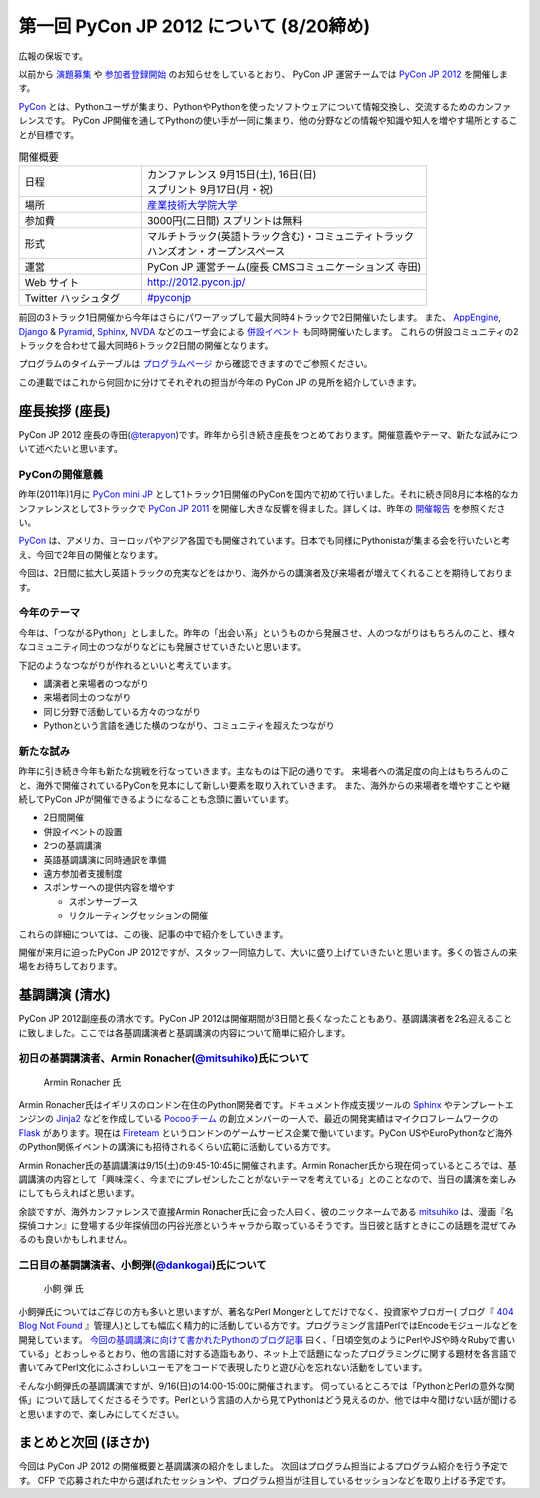 ==========================================
 第一回 PyCon JP 2012 について (8/20締め)
==========================================

広報の保坂です。

以前から `演題募集 <http://codezine.jp/article/detail/6644>`_ や `参加者登録開始 <http://codezine.jp/article/detail/6710>`_ のお知らせをしているとおり、 PyCon JP 運営チームでは `PyCon JP 2012 <http://2012.pycon.jp/>`_ を開催します。

PyCon_ とは、Pythonユーザが集まり、PythonやPythonを使ったソフトウェアについて情報交換し、交流するためのカンファレンスです。 PyCon JP開催を通してPythonの使い手が一同に集まり、他の分野などの情報や知識や知人を増やす場所とすることが目標です。

.. _PyCon: http://pycon.org

.. list-table:: 開催概要
   :widths: 30 70

   * - 日程
     - | カンファレンス 9月15日(土), 16日(日)
       | スプリント 9月17日(月・祝)
   * - 場所
     - `産業技術大学院大学 <http://aiit.ac.jp/>`_
   * - 参加費
     - 3000円(二日間) スプリントは無料
   * - 形式
     - | マルチトラック(英語トラック含む)・コミュニティトラック
       | ハンズオン・オープンスペース
   * - 運営
     - PyCon JP 運営チーム(座長 CMSコミュニケーションズ 寺田)
   * - Web サイト
     - http://2012.pycon.jp/
   * - Twitter ハッシュタグ
     - `#pyconjp <https://twitter.com/#!/search?q=%23pyconjp>`_

前回の3トラック1日開催から今年はさらにパワーアップして最大同時4トラックで2日開催いたします。
また、 `AppEngine <https://sites.google.com/site/appengineconference2012/>`_, `Django <http://djangoproject.jp/weblog/2012/07/26/django_pyramid_con_jp/>`_ & `Pyramid <http://www.pylonsproject.jp/news/djangopyramidconjp2012kaicuinoozhirase>`_, `Sphinx <http://sphinx-users.jp/event/20120916_sphinxconjp/index.html>`_, `NVDA <http://team.nvda.jp/nvda-workshop-in-japan-%E9%96%8B%E5%82%AC%E3%81%AE%E3%81%8A%E7%9F%A5%E3%82%89%E3%81%9B/>`_ などのユーザ会による `併設イベント <http://2012.pycon.jp/program/joint.html>`_ も同時開催いたします。
これらの併設コミュニティの2トラックを合わせて最大同時6トラック2日間の開催となります。

プログラムのタイムテーブルは
`プログラムページ <http://2012.pycon.jp/program/index.html>`_
から確認できますのでご参照ください。

この連載ではこれから何回かに分けてそれぞれの担当が今年の PyCon JP の見所を紹介していきます。


座長挨拶 (座長)
================

PyCon JP 2012 座長の寺田(`@terapyon <http://twitter.com/terapyon>`_)です。昨年から引き続き座長をつとめております。開催意義やテーマ、新たな試みについて述べたいと思います。

PyConの開催意義
----------------------

昨年(2011年)1月に `PyCon mini JP <https://sites.google.com/site/pyconminijp>`_ として1トラック1日開催のPyConを国内で初めて行いました。それに続き同8月に本格的なカンファレンスとして3トラックで
`PyCon JP 2011 <http://2011.pycon.jp/>`_ を開催し大きな反響を得ました。詳しくは、昨年の `開催報告 <http://2011.pycon.jp/reports>`_ を参照ください。

PyCon_ は、アメリカ、ヨーロッパやアジア各国でも開催されています。日本でも同様にPythonistaが集まる会を行いたいと考え、今回で2年目の開催となります。

今回は、2日間に拡大し英語トラックの充実などをはかり、海外からの講演者及び来場者が増えてくれることを期待しております。


今年のテーマ
--------------

今年は、「つながるPython」としました。昨年の「出会い系」というものから発展させ、人のつながりはもちろんのこと、様々なコミュニティ同士のつながりなどにも発展させていきたいと思います。

下記のようなつながりが作れるといいと考えています。

- 講演者と来場者のつながり
- 来場者同士のつながり
- 同じ分野で活動している方々のつながり
- Pythonという言語を通じた横のつながり、コミュニティを超えたつながり

新たな試み
---------------

昨年に引き続き今年も新たな挑戦を行なっていきます。主なものは下記の通りです。
来場者への満足度の向上はもちろんのこと、海外で開催されているPyConを見本にして新しい要素を取り入れていきます。
また、海外からの来場者を増やすことや継続してPyCon JPが開催できるようになることも念頭に置いています。

- 2日間開催
- 併設イベントの設置
- 2つの基調講演
- 英語基調講演に同時通訳を準備
- 遠方参加者支援制度
- スポンサーへの提供内容を増やす

  - スポンサーブース
  - リクルーティングセッションの開催

これらの詳細については、この後、記事の中で紹介をしていきます。

開催が来月に迫ったPyCon JP 2012ですが、スタッフ一同協力して、大いに盛り上げていきたいと思います。多くの皆さんの来場をお待ちしております。

基調講演 (清水)
===============
PyCon JP 2012副座長の清水です。PyCon JP 2012は開催期間が3日間と長くなったこともあり、基調講演者を2名迎えることに致しました。ここでは各基調講演者と基調講演の内容について簡単に紹介します。

初日の基調講演者、Armin Ronacher(`@mitsuhiko <http://twitter.com/mitsuhiko>`_)氏について
----------------------------------------------------------------------------------------
.. figure:: _static/mitsuhiko.jpg

   Armin Ronacher 氏

Armin Ronacher氏はイギリスのロンドン在住のPython開発者です。ドキュメント作成支援ツールの `Sphinx <http://sphinx.pocoo.org>`_ やテンプレートエンジンの `Jinja2 <http://jinja.pocoo.org>`_ などを作成している `Pocooチーム <http://www.pocoo.org>`_ の創立メンバーの一人で、最近の開発実績はマイクロフレームワークの `Flask <http://flask.pocoo.org>`_ があります。現在は `Fireteam <http://fireteam.net>`_ というロンドンのゲームサービス企業で働いています。PyCon USやEuroPythonなど海外のPython関係イベントの講演にも招待されるくらい広範に活動している方です。

Armin Ronacher氏の基調講演は9/15(土)の9:45-10:45に開催されます。Armin Ronacher氏から現在伺っているところでは、基調講演の内容として「興味深く、今までにプレゼンしたことがないテーマを考えている」とのことなので、当日の講演を楽しみにしてもらえればと思います。

余談ですが、海外カンファレンスで直接Armin Ronacher氏に会った人曰く、彼のニックネームである `mitsuhiko <http://twitter.com/mitsuhiko>`_ は、漫画『名探偵コナン』に登場する少年探偵団の円谷光彦というキャラから取っているそうです。当日彼と話すときにこの話題を混ぜてみるのも良いかもしれません。

二日目の基調講演者、小飼弾(`@dankogai <http://twitter.com/dankogai>`_)氏について
--------------------------------------------------------------------------------
.. figure:: _static/dankogai.jpg

   小飼 弾 氏

小飼弾氏についてはご存じの方も多いと思いますが、著名なPerl Mongerとしてだけでなく、投資家やブロガー( ブログ『 `404 Blog Not Found <http://blog.livedoor.jp/dankogai/>`_ 』管理人)としても幅広く精力的に活動している方です。プログラミング言語PerlではEncodeモジュールなどを開発しています。
`今回の基調講演に向けて書かれたPythonのブログ記事 <http://blog.livedoor.jp/dankogai/archives/51816624.html>`_ 曰く、「日頃空気のようにPerlやJSや時々Rubyで書いている」とおっしゃるとおり、他の言語に対する造詣もあり、ネット上で話題になったプログラミングに関する題材を各言語で書いてみてPerl文化にふさわしいユーモアをコードで表現したりと遊び心を忘れない活動をしています。

そんな小飼弾氏の基調講演ですが、9/16(日)の14:00-15:00に開催されます。
伺っているところでは「PythonとPerlの意外な関係」について話してくださるそうです。Perlという言語の人から見てPythonはどう見えるのか、他では中々聞けない話が聞けると思いますので、楽しみにしてください。

まとめと次回 (ほさか)
=====================

今回は PyCon JP 2012 の開催概要と基調講演の紹介をしました。
次回はプログラム担当によるプログラム紹介を行う予定です。
CFP で応募された中から選ばれたセッションや、プログラム担当が注目しているセッションなどを取り上げる予定です。



